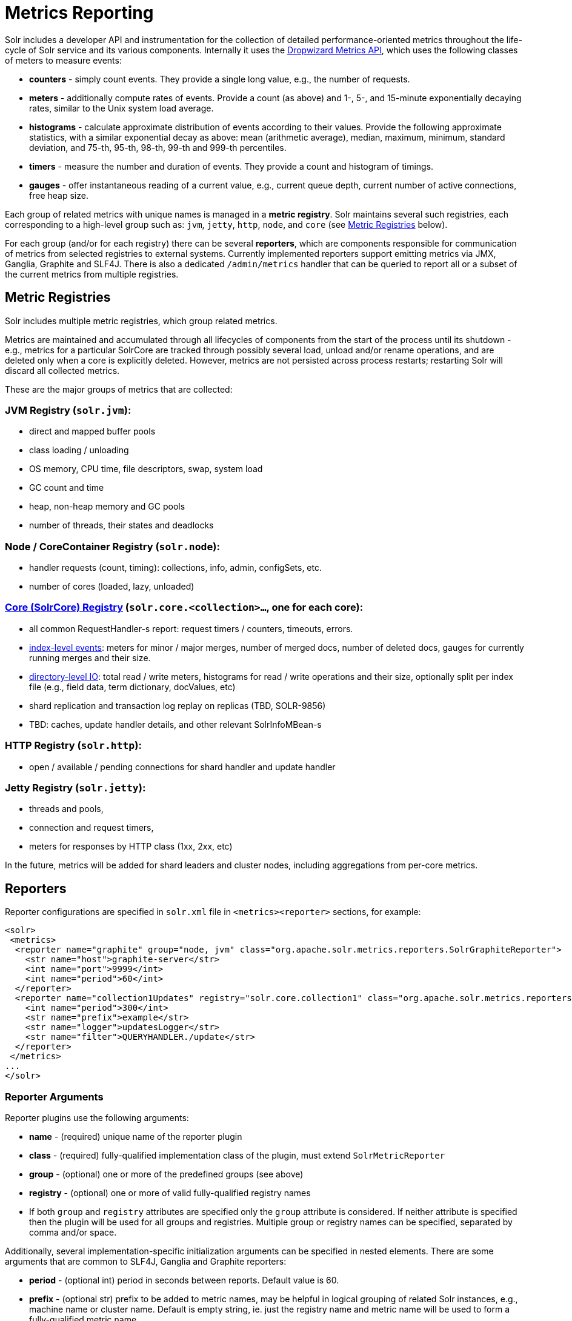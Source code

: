= Metrics Reporting
:page-shortname: metrics-reporting
:page-permalink: metrics-reporting.html

Solr includes a developer API and instrumentation for the collection of detailed performance-oriented metrics throughout the life-cycle of Solr service and its various components. Internally it uses the http://metrics.dropwizard.io[Dropwizard Metrics API], which uses the following classes of meters to measure events:

* *counters* - simply count events. They provide a single long value, e.g., the number of requests.
* *meters* - additionally compute rates of events. Provide a count (as above) and 1-, 5-, and 15-minute exponentially decaying rates, similar to the Unix system load average.
* *histograms* - calculate approximate distribution of events according to their values. Provide the following approximate statistics, with a similar exponential decay as above: mean (arithmetic average), median, maximum, minimum, standard deviation, and 75-th, 95-th, 98-th, 99-th and 999-th percentiles.
* *timers* - measure the number and duration of events. They provide a count and histogram of timings.
* *gauges* - offer instantaneous reading of a current value, e.g., current queue depth, current number of active connections, free heap size.

Each group of related metrics with unique names is managed in a **metric registry**. Solr maintains several such registries, each corresponding to a high-level group such as: `jvm`, `jetty`, `http`, `node`, and `core` (see <<MetricsReporting-MetricGroups,Metric Registries>> below).

For each group (and/or for each registry) there can be several **reporters**, which are components responsible for communication of metrics from selected registries to external systems. Currently implemented reporters support emitting metrics via JMX, Ganglia, Graphite and SLF4J. There is also a dedicated `/admin/metrics` handler that can be queried to report all or a subset of the current metrics from multiple registries.

[[MetricsReporting-MetricRegistries]]
== Metric Registries

Solr includes multiple metric registries, which group related metrics.

Metrics are maintained and accumulated through all lifecycles of components from the start of the process until its shutdown - e.g., metrics for a particular SolrCore are tracked through possibly several load, unload and/or rename operations, and are deleted only when a core is explicitly deleted. However, metrics are not persisted across process restarts; restarting Solr will discard all collected metrics.

These are the major groups of metrics that are collected:

// OLD_CONFLUENCE_ID: MetricsReporting-JVMRegistry(solr.jvm):

[[MetricsReporting-JVMRegistry_solr.jvm_]]
=== JVM Registry (`solr.jvm`):

* direct and mapped buffer pools
* class loading / unloading
* OS memory, CPU time, file descriptors, swap, system load
* GC count and time
* heap, non-heap memory and GC pools
* number of threads, their states and deadlocks

// OLD_CONFLUENCE_ID: MetricsReporting-Node/CoreContainerRegistry(solr.node):

[[MetricsReporting-Node_CoreContainerRegistry_solr.node_]]
=== Node / CoreContainer Registry (`solr.node`):

* handler requests (count, timing): collections, info, admin, configSets, etc.
* number of cores (loaded, lazy, unloaded)

// OLD_CONFLUENCE_ID: MetricsReporting-Core(SolrCore)Registry(solr.core.<collection>...,oneforeachcore):

[[MetricsReporting-Core_SolrCore_Registry_solr.core._collection_..._oneforeachcore_]]
=== <<MetricsReporting-CoreLevelMetrics,Core (SolrCore) Registry>> (`solr.core.<collection>...`, one for each core):

* all common RequestHandler-s report: request timers / counters, timeouts, errors.
* <<MetricsReporting-IndexMergeMetrics,index-level events>>: meters for minor / major merges, number of merged docs, number of deleted docs, gauges for currently running merges and their size.
* <<MetricsReporting-DirectoryI_OMetrics,directory-level IO>>: total read / write meters, histograms for read / write operations and their size, optionally split per index file (e.g., field data, term dictionary, docValues, etc)
* shard replication and transaction log replay on replicas (TBD, SOLR-9856)
* TBD: caches, update handler details, and other relevant SolrInfoMBean-s

// OLD_CONFLUENCE_ID: MetricsReporting-HTTPRegistry(solr.http):

[[MetricsReporting-HTTPRegistry_solr.http_]]
=== HTTP Registry (`solr.http`):

* open / available / pending connections for shard handler and update handler

// OLD_CONFLUENCE_ID: MetricsReporting-JettyRegistry(solr.jetty):

[[MetricsReporting-JettyRegistry_solr.jetty_]]
=== Jetty Registry (`solr.jetty`):

* threads and pools,
* connection and request timers,
* meters for responses by HTTP class (1xx, 2xx, etc)

In the future, metrics will be added for shard leaders and cluster nodes, including aggregations from per-core metrics.

[[MetricsReporting-Reporters]]
== Reporters

Reporter configurations are specified in `solr.xml` file in `<metrics><reporter>` sections, for example:

[source,xml]
----
<solr>
 <metrics>
  <reporter name="graphite" group="node, jvm" class="org.apache.solr.metrics.reporters.SolrGraphiteReporter">
    <str name="host">graphite-server</str>
    <int name="port">9999</int>
    <int name="period">60</int>
  </reporter>
  <reporter name="collection1Updates" registry="solr.core.collection1" class="org.apache.solr.metrics.reporters.SolrSlf4jReporter">
    <int name="period">300</int>
    <str name="prefix">example</str>
    <str name="logger">updatesLogger</str>
    <str name="filter">QUERYHANDLER./update</str>
  </reporter>  
 </metrics>
...
</solr>
----

[[MetricsReporting-ReporterArguments]]
=== Reporter Arguments

Reporter plugins use the following arguments:

* *name* - (required) unique name of the reporter plugin
* *class* - (required) fully-qualified implementation class of the plugin, must extend `SolrMetricReporter`
* *group* - (optional) one or more of the predefined groups (see above)
* *registry* - (optional) one or more of valid fully-qualified registry names
* If both `group` and `registry` attributes are specified only the `group` attribute is considered. If neither attribute is specified then the plugin will be used for all groups and registries. Multiple group or registry names can be specified, separated by comma and/or space.

Additionally, several implementation-specific initialization arguments can be specified in nested elements. There are some arguments that are common to SLF4J, Ganglia and Graphite reporters:

* *period* - (optional int) period in seconds between reports. Default value is 60.
* *prefix* - (optional str) prefix to be added to metric names, may be helpful in logical grouping of related Solr instances, e.g., machine name or cluster name. Default is empty string, ie. just the registry name and metric name will be used to form a fully-qualified metric name.
* *filter* - (optional str) if not empty then only metric names that start with this value will be reported. Default is no filtering, ie. all metrics from selected registry will be reported.

Reporters are instantiated for every group and registry that they were configured for, at the time when the respective components are initialized (e.g., on JVM startup or SolrCore load). When reporters are created their configuration is validated (and e.g., necessary connections are established). Uncaught errors at this initialization stage cause the reporter to be discarded from the running configuration. Reporters are closed when the corresponding component is being closed (e.g., on SolrCore close, or JVM shutdown) but metrics that they reported are still maintained in respective registries, as explained in the previous section.

The following sections provide information on implementation-specific arguments. All implementation classes provided with Solr can be found under `org.apache.solr.metrics.reporters`.

[[MetricsReporting-JMXReporter]]
=== JMX Reporter

The JMX Reporter uses the `org.apache.solr.metrics.reporters.SolrJmxReporter` class.

It takes the following arguments:

* *domain* - (optional str) JMX domain name. If not specified then registry name will be used.
* *serviceUrl* - (optional str) service URL for a JMX server. If not specified then the default platform MBean server will be used.
* *agentId* - (optional str) agent ID for a JMX server. Note: either `serviceUrl` or `agentId` can be specified but not both - if both are specified then the default MBean server will be used.

Object names created by this reporter are hierarchical, dot-separated but also properly structured to form corresponding hierarchies in e.g., JConsole. This hierarchy consists of the following elements in the top-down order:

* registry name (e.g., `solr.core.collection1.shard1.replica1`. Dot-separated registry names are also split into ObjectName hierarchy levels, so that metrics for this registry will be shown under `/solr/core/collection1/shard1/replica1` in JConsole, with each domain part being assigned to `dom1, dom2, ... domN` property.
* reporter name (the value of reporter's `name` attribute)
* category, scope and name for request handlers
* or additional `name1, name2, ... nameN` elements for metrics from other components.

[[MetricsReporting-SLF4JReporter]]
=== SLF4J Reporter

The SLF4J Reporter uses the `org.apache.solr.metrics.reporters.SolrSlf4jReporter` class.

It takes the following arguments, in addition to the common arguments <<MetricsReporting-ReporterArguments,above>>.

* *logger* - (optional str) name of the logger to use. Default is empty, in which case the group or registry name will be used if specified in the plugin configuration.

Users can specify logger name (and the corresponding logger configuration in e.g., Log4j configuration) to output metrics-related logging to separate file(s), which can then be processed by external applications. Each log line produced by this reporter consists of configuration-specific fields, and a message that follows this format:

[source,java]
----
type=COUNTER, name={}, count={}

type=GAUGE, name={}, value={}

type=TIMER, name={}, count={}, min={}, max={}, mean={}, stddev={}, median={}, p75={}, p95={}, p98={}, p99={}, p999={}, mean_rate={}, m1={}, m5={}, m15={}, rate_unit={}, duration_unit={}

type=METER, name={}, count={}, mean_rate={}, m1={}, m5={}, m15={}, rate_unit={}

type=HISTOGRAM, name={}, count={}, min={}, max={}, mean={}, stddev={}, median={}, p75={}, p95={}, p98={}, p99={}, p999={}
----

(curly braces added only as placeholders for actual values).

[[MetricsReporting-GraphiteReporter]]
=== Graphite Reporter

The http://graphiteapp.org[Graphite] Reporter uses the `org.apache.solr.metrics.reporters.SolrGraphiteReporter`) class.

It takes the following attributes, in addition to the common attributes <<MetricsReporting-ReporterArguments,above>>.

* *host* - (required str) host name where Graphite server is running.
* *port* - (required int) port number for the server
* *pickled* - (optional bool) use "pickled" Graphite protocol which may be more efficient. Default is false (use plain-text protocol).

When plain-text protocol is used (`pickled==false`) it's possible to use this reporter to integrate with systems other than Graphite, if they can accept space-separated and line-oriented input over network in the following format:

[source,java]
----
dot.separated.metric.name[.and.attribute] value epochTimestamp
----

For example:

[source,java]
----
example.solr.node.cores.lazy 0 1482932097
example.solr.node.cores.loaded 1 1482932097
example.solr.jetty.org.eclipse.jetty.server.handler.DefaultHandler.2xx-responses.count 21 1482932097
example.solr.jetty.org.eclipse.jetty.server.handler.DefaultHandler.2xx-responses.m1_rate 2.5474287707930614 1482932097
example.solr.jetty.org.eclipse.jetty.server.handler.DefaultHandler.2xx-responses.m5_rate 3.8003171557510305 1482932097
example.solr.jetty.org.eclipse.jetty.server.handler.DefaultHandler.2xx-responses.m15_rate 4.0623076220244245 1482932097
example.solr.jetty.org.eclipse.jetty.server.handler.DefaultHandler.2xx-responses.mean_rate 0.5698031798408144 1482932097
----

[[MetricsReporting-GangliaReporter]]
=== Ganglia Reporter

The http://ganglia.info[Ganglia] reporter uses the `org.apache.solr.metrics.reporters.SolrGangliaReporter` class.

It take the following arguments, in addition to the common arguments <<MetricsReporting-ReporterArguments,above>>.

* *host* - (required str) host name where Ganglia server is running.
* *port* - (required int) port number for the server
* *multicast* - (optional bool) when true use multicast UDP communication, otherwise use UDP unicast. Default is false.

[[MetricsReporting-CoreLevelMetrics]]
== Core Level Metrics

These metrics are available only on a per-core basis. Metrics that are aggregated across cores are not yet available.

[[MetricsReporting-IndexMergeMetrics]]
=== Index Merge Metrics

These metrics are collected in respective registries for each core (e.g., `solr.core.collection1....`), under the `INDEX` category. Basic metrics are always collected - collection of additional metrics can be turned on using boolean parameters in the `/config/indexConfig/metrics` section of `solrconfig.xml`:

[source,java]
----
<config>
  ...
  <indexConfig>
    <metrics>
      <majorMergeDocs>524288</majorMergeDocs>
      <bool name="mergeDetails">true</bool>
      <bool name="directoryDetails">true</bool>
    </metrics>
    ...
  </indexConfig>
...
</config>
----

The following metrics are collected:

* `INDEX.merge.major` - timer for merge operations that include at least "majorMergeDocs" (default value for this parameter is 512k documents).
* `INDEX.merge.minor` - timer for merge operations that include less than "majorMergeDocs".
* `INDEX.merge.errors` - counter for merge errors.
* `INDEX.flush` - meter for index flush operations.

Additionally, the following gauges are reported, which help to monitor the momentary state of index merge operations:

* `INDEX.merge.major.running` - number of running major merge operations (depending on the implementation of `MergeScheduler` that is used there can be several concurrently running merge operations).
* `INDEX.merge.minor.running` - as above, for minor merge operations.
* `INDEX.merge.major.running.docs` - total number of documents in the segments being currently merged in major merge operations.
* `INDEX.merge.minor.running.docs` - as above, for minor merge operations.
* `INDEX.merge.major.running.segments` - number of segments being currently merged in major merge operations.
* `INDEX.merge.minor.running.segments` - as above, for minor merge operations.

If the boolean flag `mergeDetails` is true then the following additional metrics are collected:

* `INDEX.merge.major.docs` - meter for the number of documents merged in major merge operations
* `INDEX.merge.major.deletedDocs` - meter for the number of deleted documents expunged in major merge operations

// OLD_CONFLUENCE_ID: MetricsReporting-DirectoryI/OMetrics

[[MetricsReporting-DirectoryI_OMetrics]]
=== Directory I/O Metrics

Index storage (represented in Lucene/Solr by `Directory` abstraction) is monitored for I/O throughput, which is optionally tracked per index file (see the previous section, `directoryDetails` argument). As with the index-level metrics, these metrics are also registered in per-core registries.

The following metrics are collected:

* `DIRECTORY.total.reads` - meter for total read bytes from the directory.
* `DIRECTORY.total.writes` - meter for total written bytes to the directory.

If `directoryDetails` is set to true the following additional metrics are collected (note: this can potentially produce a lot of metrics so it should not be used in production):

* `DIRECTORY.total.readSizes` - histogram of read operation sizes (in byte units)
* `DIRECTORY.total.writeSizes` - histogram of write operation sizes (in byte units)
* `DIRECTORY.<file type>.reads` - meter for read bytes per "file type". File type is either `segments` for `segments_N` and `pending_segments_N`, or a file extension (e.g., `fdt`, `doc`, `tim`, etc). The number and type of these files vary depending on the type of Lucene codec used.
* `DIRECTORY.<file type>.writes` - meter for written bytes per "file type".
* `DIRECTORY.<file type>.readSizes` - histogram of write operation sizes per "file type" (in byte units).
* `DIRECTORY.<file type>.writeSizes` - histogram of write operation sizes per "file type" (in byte units).

[[MetricsReporting-MetricsAPI]]
== Metrics API

The `admin/metrics` endpoint provides access to all the metrics for all metric groups.

A few query parameters are available to limit the request:

* **group**: The metric group to retrieve. The default is `all` to retrieve all metrics for all groups. Other possible values are: `jvm`, `jetty`, `node`, and `core`. More than one group can be specified in a request; multiple group names should be separated by a comma.
* **type**: The type of metric to retrieve. The default is `all` to retrieve all metric types. Other possible values are `counter`, `gauge`, `histogram`, `meter`, and `timer`. More than one type can be specified in a request; multiple types should be separated by a comma.
* **prefix**: The first characters of metric name that will filter the metrics returned to those starting with the provided string. It can be combined with group and/or type parameters. More than one prefix can be specified in a request; multiple prefixes should be separated by a comma. Prefix matching is also case-sensitive.

Like other request handlers, the Metrics API can also take the `wt` parameter to define the output format.

[[MetricsReporting-Examples]]
=== Examples

Request only "counter" type metrics in the "core" group, returned in JSON:

`http://localhost:8983/solr/admin/metrics?wt=json&type=counter&group=core`

Request only "core" group metrics that start with "DIRECTORY", returned in JSON:

`http://localhost:8983/solr/admin/metrics?wt=json&prefix=DIRECTORY&group=core`

Sample output from the above request:

[source,java]
----
{
    "responseHeader": {
        "status": 0,
        "QTime": 0
    },
    "metrics": ["solr.core.test", 
        ["DIRECTORY.total.reads", 
            ["count", 142, 
             "meanRate", 0.23106951540768358, 
             "1minRate", 0.0011862666311920798, 
             "5minRate", 3.7799942123292443, 
             "15minRate", 14.500264968437852],
        "DIRECTORY.total.writes", 
            ["count", 71, 
             "meanRate", 0.11553475490916319, 
             "1minRate", 5.931333155960399E-4, 
             "5minRate", 1.8899971061646221, 
             "15minRate", 7.250132484218926]]]
}
----
